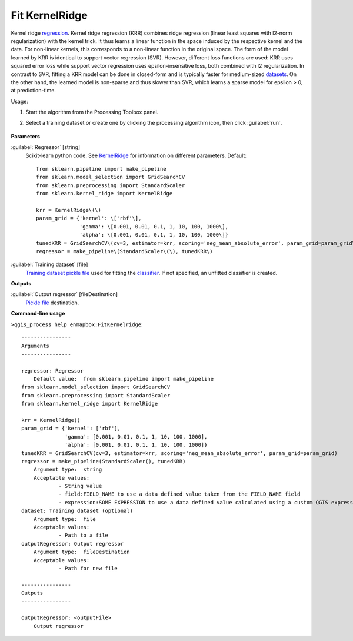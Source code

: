 
..
  ## AUTOGENERATED TITLE START

.. _alg-enmapbox-FitKernelridge:

***************
Fit KernelRidge
***************

..
  ## AUTOGENERATED TITLE END


..
  ## AUTOGENERATED DESCRIPTION START

Kernel ridge `regression <https://enmap-box.readthedocs.io/en/latest/general/glossary.html#term-regression>`_.
Kernel ridge regression \(KRR\) combines ridge regression \(linear least squares with l2-norm regularization\) with the kernel trick. It thus learns a linear function in the space induced by the respective kernel and the data. For non-linear kernels, this corresponds to a non-linear function in the original space.
The form of the model learned by KRR is identical to support vector regression \(SVR\). However, different loss functions are used: KRR uses squared error loss while support vector regression uses epsilon-insensitive loss, both combined with l2 regularization. In contrast to SVR, fitting a KRR model can be done in closed-form and is typically faster for medium-sized `datasets <https://enmap-box.readthedocs.io/en/latest/general/glossary.html#term-dataset>`_. On the other hand, the learned model is non-sparse and thus slower than SVR, which learns a sparse model for epsilon \> 0, at prediction-time.


..
  ## AUTOGENERATED DESCRIPTION END


Usage:

1. Start the algorithm from the Processing Toolbox panel.

2. Select a training dataset or create one by clicking the processing algorithm icon, then click :guilabel:`run`.

    .. figure:: ../../processing_algorithms_includes/regression/img/kernel.png
       :align: center


..
  ## AUTOGENERATED PARAMETERS START

**Parameters**


:guilabel:`Regressor` [string]
    Scikit-learn python code. See `KernelRidge <https://scikit-learn.org/stable/modules/generated/sklearn.kernel_ridge.KernelRidge.html>`_ for information on different parameters.
    Default::

        from sklearn.pipeline import make_pipeline
        from sklearn.model_selection import GridSearchCV
        from sklearn.preprocessing import StandardScaler
        from sklearn.kernel_ridge import KernelRidge
        
        krr = KernelRidge\(\)
        param_grid = {'kernel': \['rbf'\],
                      'gamma': \[0.001, 0.01, 0.1, 1, 10, 100, 1000\],
                      'alpha': \[0.001, 0.01, 0.1, 1, 10, 100, 1000\]}
        tunedKRR = GridSearchCV\(cv=3, estimator=krr, scoring='neg_mean_absolute_error', param_grid=param_grid\)
        regressor = make_pipeline\(StandardScaler\(\), tunedKRR\)

:guilabel:`Training dataset` [file]
    `Training dataset <https://enmap-box.readthedocs.io/en/latest/general/glossary.html#term-training-dataset>`_ `pickle file <https://enmap-box.readthedocs.io/en/latest/general/glossary.html#term-pickle-file>`_ used for fitting the `classifier <https://enmap-box.readthedocs.io/en/latest/general/glossary.html#term-classifier>`_. If not specified, an unfitted classifier is created.


**Outputs**


:guilabel:`Output regressor` [fileDestination]
    `Pickle file <https://enmap-box.readthedocs.io/en/latest/general/glossary.html#term-pickle-file>`_ destination.

..
  ## AUTOGENERATED PARAMETERS END

..
  ## AUTOGENERATED COMMAND USAGE START

**Command-line usage**

``>qgis_process help enmapbox:FitKernelridge``::

    ----------------
    Arguments
    ----------------
    
    regressor: Regressor
    	Default value:	from sklearn.pipeline import make_pipeline
    from sklearn.model_selection import GridSearchCV
    from sklearn.preprocessing import StandardScaler
    from sklearn.kernel_ridge import KernelRidge
    
    krr = KernelRidge()
    param_grid = {'kernel': ['rbf'],
                  'gamma': [0.001, 0.01, 0.1, 1, 10, 100, 1000],
                  'alpha': [0.001, 0.01, 0.1, 1, 10, 100, 1000]}
    tunedKRR = GridSearchCV(cv=3, estimator=krr, scoring='neg_mean_absolute_error', param_grid=param_grid)
    regressor = make_pipeline(StandardScaler(), tunedKRR)
    	Argument type:	string
    	Acceptable values:
    		- String value
    		- field:FIELD_NAME to use a data defined value taken from the FIELD_NAME field
    		- expression:SOME EXPRESSION to use a data defined value calculated using a custom QGIS expression
    dataset: Training dataset (optional)
    	Argument type:	file
    	Acceptable values:
    		- Path to a file
    outputRegressor: Output regressor
    	Argument type:	fileDestination
    	Acceptable values:
    		- Path for new file
    
    ----------------
    Outputs
    ----------------
    
    outputRegressor: <outputFile>
    	Output regressor
    
    


..
  ## AUTOGENERATED COMMAND USAGE END
